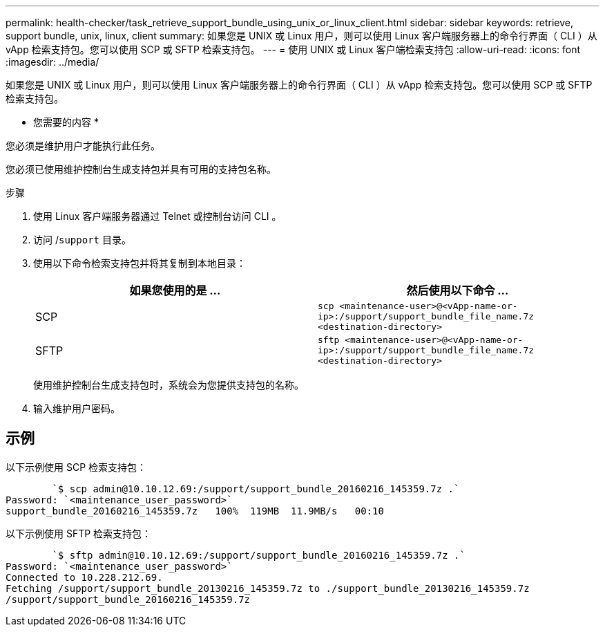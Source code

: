 ---
permalink: health-checker/task_retrieve_support_bundle_using_unix_or_linux_client.html 
sidebar: sidebar 
keywords: retrieve, support bundle, unix, linux, client 
summary: 如果您是 UNIX 或 Linux 用户，则可以使用 Linux 客户端服务器上的命令行界面（ CLI ）从 vApp 检索支持包。您可以使用 SCP 或 SFTP 检索支持包。 
---
= 使用 UNIX 或 Linux 客户端检索支持包
:allow-uri-read: 
:icons: font
:imagesdir: ../media/


[role="lead"]
如果您是 UNIX 或 Linux 用户，则可以使用 Linux 客户端服务器上的命令行界面（ CLI ）从 vApp 检索支持包。您可以使用 SCP 或 SFTP 检索支持包。

* 您需要的内容 *

您必须是维护用户才能执行此任务。

您必须已使用维护控制台生成支持包并具有可用的支持包名称。

.步骤
. 使用 Linux 客户端服务器通过 Telnet 或控制台访问 CLI 。
. 访问 /`support` 目录。
. 使用以下命令检索支持包并将其复制到本地目录：
+
[cols="2*"]
|===
| 如果您使用的是 ... | 然后使用以下命令 ... 


 a| 
SCP
 a| 
`scp <maintenance-user>@<vApp-name-or-ip>:/support/support_bundle_file_name.7z <destination-directory>`



 a| 
SFTP
 a| 
`sftp <maintenance-user>@<vApp-name-or-ip>:/support/support_bundle_file_name.7z <destination-directory>`

|===
+
使用维护控制台生成支持包时，系统会为您提供支持包的名称。

. 输入维护用户密码。




== 示例

以下示例使用 SCP 检索支持包：

[listing]
----

        `$ scp admin@10.10.12.69:/support/support_bundle_20160216_145359.7z .`
Password: `<maintenance_user_password>`
support_bundle_20160216_145359.7z   100%  119MB  11.9MB/s   00:10
----
以下示例使用 SFTP 检索支持包：

[listing]
----

        `$ sftp admin@10.10.12.69:/support/support_bundle_20160216_145359.7z .`
Password: `<maintenance_user_password>`
Connected to 10.228.212.69.
Fetching /support/support_bundle_20130216_145359.7z to ./support_bundle_20130216_145359.7z
/support/support_bundle_20160216_145359.7z
----